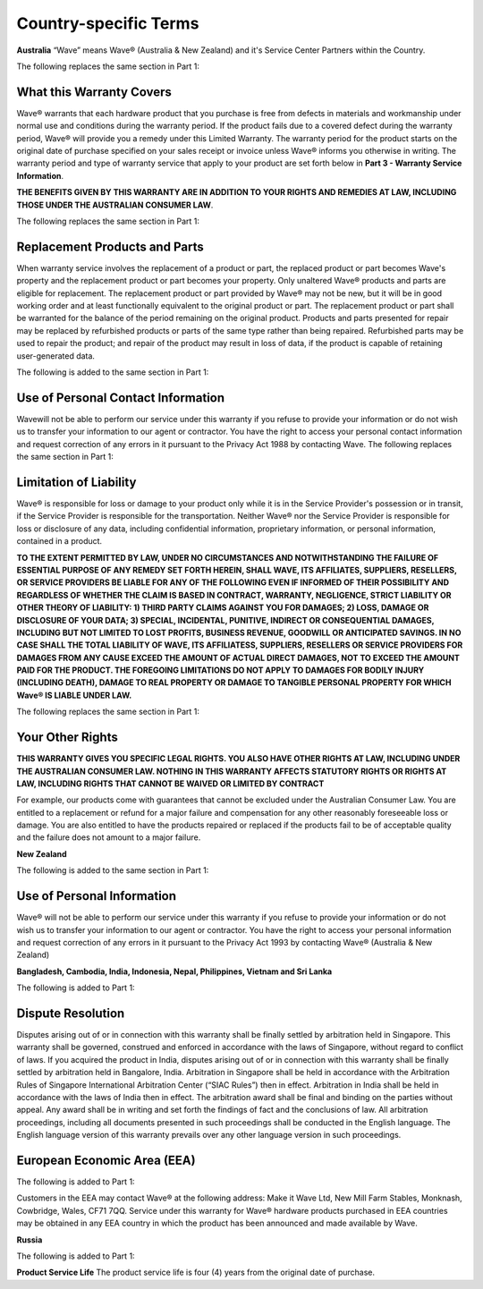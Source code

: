 Country-specific Terms
=======================

**Australia**
“Wave” means Wave® (Australia & New Zealand) and it's Service Center Partners within the Country. 

The following replaces the same section in Part 1:


What this Warranty Covers
-----------------------------------

Wave® warrants that each hardware product that you purchase is free from defects in materials and workmanship under normal use and conditions during the warranty period. If the product fails due to a covered defect during the warranty period, Wave® will provide you a remedy under this Limited Warranty. The warranty period for the product starts on the original date of purchase specified on your sales receipt or invoice unless Wave® informs you otherwise in writing. The warranty period and type of warranty service that apply to your product are set forth below in **Part 3 - Warranty Service Information**. 

**THE BENEFITS GIVEN BY THIS WARRANTY ARE IN ADDITION TO YOUR RIGHTS AND REMEDIES AT LAW, INCLUDING THOSE UNDER THE AUSTRALIAN CONSUMER LAW**. 

The following replaces the same section in Part 1:


Replacement Products and Parts
-----------------------------------

When warranty service involves the replacement of a product or part, the replaced product or part becomes Wave's property and the replacement product or part becomes your property. Only unaltered Wave® products and parts are eligible for replacement. The replacement product or part provided by Wave® may not be new, but it will be in good working order and at least functionally equivalent to the original product or part. The replacement product or part shall be warranted for the balance of the period remaining on the original product. Products and parts presented for repair may be replaced by refurbished products or parts of the same type rather than being repaired. Refurbished parts may be used to repair the product; and repair of the product may result in loss of data, if the product is capable of retaining user-generated data.

The following is added to the same section in Part 1:


Use of Personal Contact Information
----------------------------------------------------

Wavewill not be able to perform our service under this warranty if you refuse to provide your information or do not wish us to transfer your information to our agent or contractor. You have the right to access your personal contact information and request correction of any errors in it pursuant to the Privacy Act 1988 by contacting Wave. The following replaces the same section in Part 1:


Limitation of Liability
--------------------------------------------------------

Wave® is responsible for loss or damage to your product only while it is in the Service Provider's possession or in transit, if the Service Provider is responsible for the transportation. Neither Wave® nor the Service Provider is responsible for loss or disclosure of any data, including confidential information, proprietary information, or personal information, contained in a product. 

**TO THE EXTENT PERMITTED BY LAW, UNDER NO CIRCUMSTANCES AND NOTWITHSTANDING THE FAILURE OF ESSENTIAL PURPOSE OF ANY REMEDY SET FORTH HEREIN, SHALL WAVE, ITS AFFILIATES, SUPPLIERS, RESELLERS, OR SERVICE PROVIDERS BE LIABLE FOR ANY OF THE FOLLOWING EVEN IF INFORMED OF THEIR POSSIBILITY AND REGARDLESS OF WHETHER THE CLAIM IS BASED IN CONTRACT, WARRANTY, NEGLIGENCE, STRICT LIABILITY OR OTHER THEORY OF LIABILITY: 1) THIRD PARTY CLAIMS AGAINST YOU FOR DAMAGES; 2) LOSS, DAMAGE OR DISCLOSURE OF YOUR DATA; 3) SPECIAL, INCIDENTAL, PUNITIVE, INDIRECT OR CONSEQUENTIAL DAMAGES, INCLUDING BUT NOT LIMITED TO LOST PROFITS, BUSINESS REVENUE, GOODWILL OR ANTICIPATED SAVINGS. IN NO CASE SHALL THE TOTAL LIABILITY OF WAVE, ITS AFFILIATESS, SUPPLIERS, RESELLERS OR SERVICE PROVIDERS FOR DAMAGES FROM ANY CAUSE EXCEED THE AMOUNT OF ACTUAL DIRECT DAMAGES, NOT TO EXCEED THE AMOUNT PAID FOR THE PRODUCT. THE FOREGOING LIMITATIONS DO NOT APPLY TO DAMAGES FOR BODILY INJURY (INCLUDING DEATH), DAMAGE TO REAL PROPERTY OR DAMAGE TO TANGIBLE PERSONAL PROPERTY FOR WHICH Wave® IS LIABLE UNDER LAW.**

The following replaces the same section in Part 1:


Your Other Rights
--------------------------------------------------------

**THIS WARRANTY GIVES YOU SPECIFIC LEGAL RIGHTS. YOU ALSO HAVE OTHER RIGHTS AT LAW, INCLUDING UNDER THE AUSTRALIAN CONSUMER LAW. NOTHING IN THIS WARRANTY AFFECTS STATUTORY RIGHTS OR RIGHTS AT LAW, INCLUDING RIGHTS THAT CANNOT BE WAIVED OR LIMITED BY CONTRACT**

For example, our products come with guarantees that cannot be excluded under the Australian Consumer Law. You are entitled to a replacement or refund for a major failure and compensation for any other reasonably foreseeable loss or damage. You are also entitled to have the products repaired or replaced if the products fail to be of acceptable quality and the failure does not amount to a major failure.


**New Zealand**

The following is added to the same section in Part 1:


Use of Personal Information
---------------------------------

Wave® will not be able to perform our service under this warranty if you refuse to provide your information or do not wish us to transfer your information to our agent or contractor. You have the right to access your personal information and request correction of any errors in it pursuant to the Privacy Act 1993 by contacting Wave® (Australia & New Zealand)


**Bangladesh, Cambodia, India, Indonesia, Nepal,
Philippines, Vietnam and Sri Lanka**

The following is added to Part 1:


Dispute Resolution
---------------------------------

Disputes arising out of or in connection with this warranty shall be finally settled by arbitration held in Singapore. This warranty shall be governed, construed and enforced in accordance with the laws of Singapore, without regard to conflict of laws. If you acquired the product in India, disputes arising out of or in connection with this warranty shall be finally settled by arbitration held in Bangalore, India. Arbitration in Singapore shall be held in accordance with the Arbitration Rules of Singapore International Arbitration Center (“SIAC Rules”) then in effect. Arbitration in India shall be held in accordance with the laws of India then in effect. The arbitration award shall be final and binding on the parties without appeal. Any award shall be in writing and set forth the findings of fact and the conclusions of law. All arbitration proceedings, including all documents presented in such proceedings shall be conducted in the English language. The English language version of this warranty prevails over any other language version in such proceedings.


European Economic Area (EEA)
---------------------------------

The following is added to Part 1:

Customers in the EEA may contact Wave® at the following address: Make it Wave Ltd, New Mill Farm Stables, Monknash, Cowbridge, Wales, CF71 7QQ. Service under this warranty for Wave® hardware products purchased in EEA countries may be obtained in any EEA country in which the product has been announced and made available by Wave.


**Russia**

The following is added to Part 1:

**Product Service Life**
The product service life is four (4) years from the original date of purchase.

